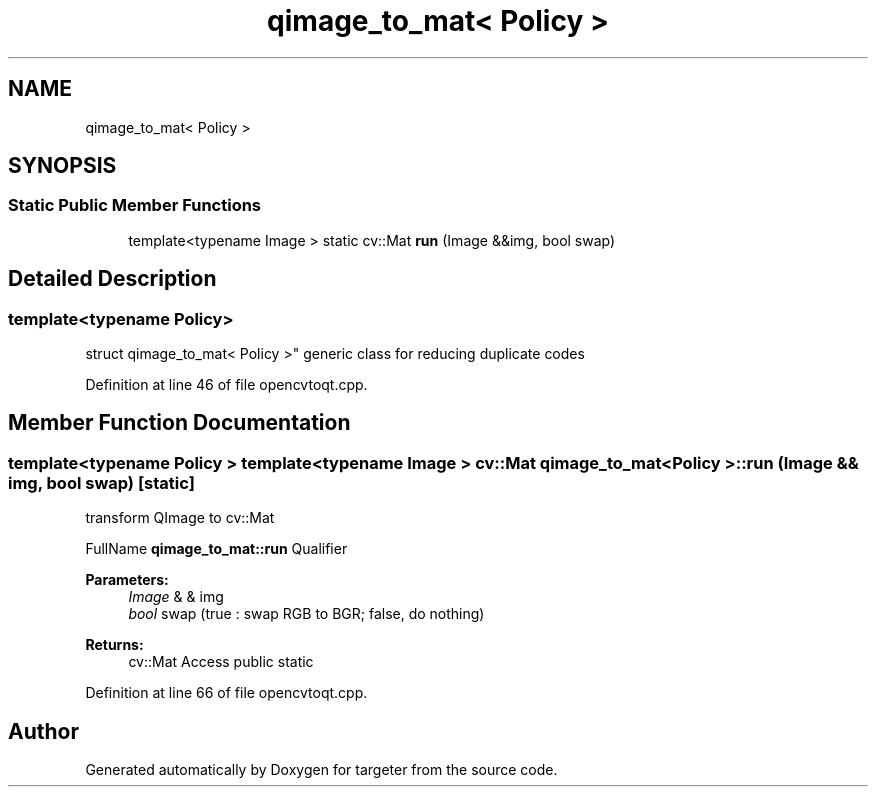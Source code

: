.TH "qimage_to_mat< Policy >" 3 "Fri Mar 17 2017" "Version 1" "targeter" \" -*- nroff -*-
.ad l
.nh
.SH NAME
qimage_to_mat< Policy >
.SH SYNOPSIS
.br
.PP
.SS "Static Public Member Functions"

.in +1c
.ti -1c
.RI "template<typename Image > static cv::Mat \fBrun\fP (Image &&img, bool swap)"
.br
.in -1c
.SH "Detailed Description"
.PP 

.SS "template<typename Policy>
.br
struct qimage_to_mat< Policy >"
generic class for reducing duplicate codes 
.PP
Definition at line 46 of file opencvtoqt\&.cpp\&.
.SH "Member Function Documentation"
.PP 
.SS "template<typename Policy > template<typename Image > cv::Mat \fBqimage_to_mat\fP< Policy >::run (Image && img, bool swap)\fC [static]\fP"
transform QImage to cv::Mat
.PP
FullName \fBqimage_to_mat::run\fP Qualifier 
.PP
\fBParameters:\fP
.RS 4
\fIImage\fP & & img 
.br
\fIbool\fP swap (true : swap RGB to BGR; false, do nothing) 
.RE
.PP
\fBReturns:\fP
.RS 4
cv::Mat Access public static 
.RE
.PP

.PP
Definition at line 66 of file opencvtoqt\&.cpp\&.

.SH "Author"
.PP 
Generated automatically by Doxygen for targeter from the source code\&.
